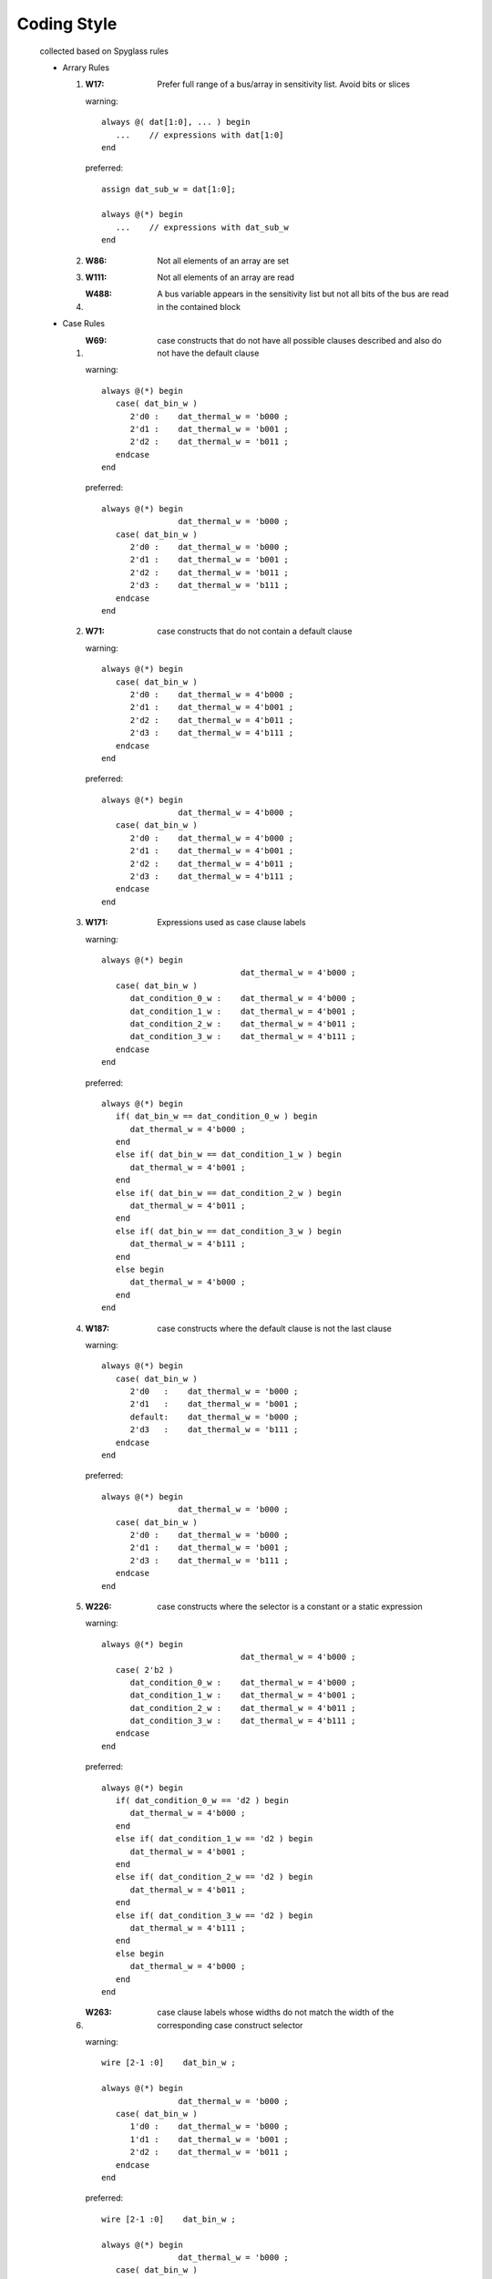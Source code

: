 .. -----------------------------------------------------------------------------
   ..
   ..  Filename       : index.rst
   ..  Author         : Huang Leilei
   ..  Status         : draft
   ..  Created        : 2022-04-18
   ..  Description    : coding style
   ..
.. -----------------------------------------------------------------------------

Coding Style
============

   collected based on Spyglass rules

   *  Arrary Rules

      #. :W17: Prefer full range of a bus/array in sensitivity list. Avoid bits or slices

         warning:

         ::

            always @( dat[1:0], ... ) begin
               ...    // expressions with dat[1:0]
            end

         preferred:

         ::

            assign dat_sub_w = dat[1:0];

            always @(*) begin
               ...    // expressions with dat_sub_w
            end

      #. :W86: Not all elements of an array are set

      #. :W111: Not all elements of an array are read

      #. :W488: A bus variable appears in the sensitivity list but not all bits of the bus are read in the contained block

   *  Case Rules

      #. :W69: case constructs that do not have all possible clauses described and also do not have the default clause

         warning:

         ::

            always @(*) begin
               case( dat_bin_w )
                  2'd0 :    dat_thermal_w = 'b000 ;
                  2'd1 :    dat_thermal_w = 'b001 ;
                  2'd2 :    dat_thermal_w = 'b011 ;
               endcase
            end

         preferred:

         ::

            always @(*) begin
                            dat_thermal_w = 'b000 ;
               case( dat_bin_w )
                  2'd0 :    dat_thermal_w = 'b000 ;
                  2'd1 :    dat_thermal_w = 'b001 ;
                  2'd2 :    dat_thermal_w = 'b011 ;
                  2'd3 :    dat_thermal_w = 'b111 ;
               endcase
            end

      #. :W71: case constructs that do not contain a default clause

         warning:

         ::

            always @(*) begin
               case( dat_bin_w )
                  2'd0 :    dat_thermal_w = 4'b000 ;
                  2'd1 :    dat_thermal_w = 4'b001 ;
                  2'd2 :    dat_thermal_w = 4'b011 ;
                  2'd3 :    dat_thermal_w = 4'b111 ;
               endcase
            end

         preferred:

         ::

            always @(*) begin
                            dat_thermal_w = 4'b000 ;
               case( dat_bin_w )
                  2'd0 :    dat_thermal_w = 4'b000 ;
                  2'd1 :    dat_thermal_w = 4'b001 ;
                  2'd2 :    dat_thermal_w = 4'b011 ;
                  2'd3 :    dat_thermal_w = 4'b111 ;
               endcase
            end

      #. :W171: Expressions used as case clause labels

         warning:

         ::

            always @(*) begin
                                         dat_thermal_w = 4'b000 ;
               case( dat_bin_w )
                  dat_condition_0_w :    dat_thermal_w = 4'b000 ;
                  dat_condition_1_w :    dat_thermal_w = 4'b001 ;
                  dat_condition_2_w :    dat_thermal_w = 4'b011 ;
                  dat_condition_3_w :    dat_thermal_w = 4'b111 ;
               endcase
            end

         preferred:

         ::

            always @(*) begin
               if( dat_bin_w == dat_condition_0_w ) begin
                  dat_thermal_w = 4'b000 ;
               end
               else if( dat_bin_w == dat_condition_1_w ) begin
                  dat_thermal_w = 4'b001 ;
               end
               else if( dat_bin_w == dat_condition_2_w ) begin
                  dat_thermal_w = 4'b011 ;
               end
               else if( dat_bin_w == dat_condition_3_w ) begin
                  dat_thermal_w = 4'b111 ;
               end
               else begin
                  dat_thermal_w = 4'b000 ;
               end
            end

      #. :W187: case constructs where the default clause is not the last clause

         warning:

         ::

            always @(*) begin
               case( dat_bin_w )
                  2'd0   :    dat_thermal_w = 'b000 ;
                  2'd1   :    dat_thermal_w = 'b001 ;
                  default:    dat_thermal_w = 'b000 ;
                  2'd3   :    dat_thermal_w = 'b111 ;
               endcase
            end

         preferred:

         ::

            always @(*) begin
                            dat_thermal_w = 'b000 ;
               case( dat_bin_w )
                  2'd0 :    dat_thermal_w = 'b000 ;
                  2'd1 :    dat_thermal_w = 'b001 ;
                  2'd3 :    dat_thermal_w = 'b111 ;
               endcase
            end

      #. :W226: case constructs where the selector is a constant or a static expression

         warning:

         ::

            always @(*) begin
                                         dat_thermal_w = 4'b000 ;
               case( 2'b2 )
                  dat_condition_0_w :    dat_thermal_w = 4'b000 ;
                  dat_condition_1_w :    dat_thermal_w = 4'b001 ;
                  dat_condition_2_w :    dat_thermal_w = 4'b011 ;
                  dat_condition_3_w :    dat_thermal_w = 4'b111 ;
               endcase
            end

         preferred:

         ::

            always @(*) begin
               if( dat_condition_0_w == 'd2 ) begin
                  dat_thermal_w = 4'b000 ;
               end
               else if( dat_condition_1_w == 'd2 ) begin
                  dat_thermal_w = 4'b001 ;
               end
               else if( dat_condition_2_w == 'd2 ) begin
                  dat_thermal_w = 4'b011 ;
               end
               else if( dat_condition_3_w == 'd2 ) begin
                  dat_thermal_w = 4'b111 ;
               end
               else begin
                  dat_thermal_w = 4'b000 ;
               end
            end

      #. :W263: case clause labels whose widths do not match the width of the corresponding case construct selector

         warning:

         ::

            wire [2-1 :0]    dat_bin_w ;

            always @(*) begin
                            dat_thermal_w = 'b000 ;
               case( dat_bin_w )
                  1'd0 :    dat_thermal_w = 'b000 ;
                  1'd1 :    dat_thermal_w = 'b001 ;
                  2'd2 :    dat_thermal_w = 'b011 ;
               endcase
            end

         preferred:

         ::

            wire [2-1 :0]    dat_bin_w ;

            always @(*) begin
                            dat_thermal_w = 'b000 ;
               case( dat_bin_w )
                  2'd0 :    dat_thermal_w = 'b000 ;
                  2'd1 :    dat_thermal_w = 'b001 ;
                  2'd2 :    dat_thermal_w = 'b011 ;
               endcase
            end

      #. :W332: case constructs that do not have all possible clauses described and have a default clause

      #. :W337: Illegal case construct labels

         warning:

         ::

            always @(*) begin
                             dat_thermal_w = 'b000 ;
               case( dat_bin_w )
                  2'b00 :    dat_thermal_w = 'b000 ;
                  2'b01 :    dat_thermal_w = 'b001 ;
                  2'b1x :    dat_thermal_w = 'b111 ;
               endcase
            end

         preferred:

         ::

            always @(*) begin
                             dat_thermal_w = 'b000 ;
               casez( dat_bin_w )
                  2'b00 :    dat_thermal_w = 'b000 ;
                  2'b01 :    dat_thermal_w = 'b001 ;
                  2'b1? :    dat_thermal_w = 'b111 ;
               endcase
            end

      #. :W398: Duplicate choices in CASE construct

         warning:

         ::

            always @(*) begin
                            dat_thermal_w = 4'b000 ;
               case( dat_bin_w )
                  2'd0 :    dat_thermal_w = 4'b000 ;
                  2'd1 :    dat_thermal_w = 4'b001 ;
                  2'd2 :    dat_thermal_w = 4'b011 ;
                  2'd2 :    dat_thermal_w = 4'b011 ;
                  2'd3 :    dat_thermal_w = 4'b111 ;
               endcase
            end

         preferred:

         ::

            always @(*) begin
                            dat_thermal_w = 4'b000 ;
               case( dat_bin_w )
                  2'd0 :    dat_thermal_w = 4'b000 ;
                  2'd1 :    dat_thermal_w = 4'b001 ;
                  2'd2 :    dat_thermal_w = 4'b011 ;
                  2'd3 :    dat_thermal_w = 4'b111 ;
               endcase
            end

      #. :W453: case constructs with large selector bit-width and more number of case clauses

         warning:

         ::

            wire [32-1 :0]    dat_x_w ;

            always @(*) begin
                                 ...
               case( dat_x_w )
                  32'h00000000 : ...
                  32'h00000001 : ...
                  ... : ...
                  32'hffffffff : ...
               endcase
            end

         preferred:

         design should be optimized

      #. :W551: case constructs with the default clause and full_case pragma applied or priority/unique case constructs with default clause

         warning:

         ::

            always @(*) begin
                              dat_thermal_w = 4'b000 ;
               case( dat_bin_w )
                  // synopsys full case
                  2'd0   :    dat_thermal_w = 4'b000 ;
                  2'd1   :    dat_thermal_w = 4'b001 ;
                  2'd2   :    dat_thermal_w = 4'b011 ;
                  2'd3   :    dat_thermal_w = 4'b111 ;
                  default:    dat_thermal_w = 4'b011 ;
               endcase
            end

         preferred:

         ::

            always @(*) begin
                            dat_thermal_w = 4'b000 ;
               case( dat_bin_w )
                  2'd0 :    dat_thermal_w = 4'b000 ;
                  2'd1 :    dat_thermal_w = 4'b001 ;
                  2'd2 :    dat_thermal_w = 4'b011 ;
                  2'd3 :    dat_thermal_w = 4'b111 ;
               endcase
            end

   *  Lint_Reset Rules

      #. :W392: Reset/Set signals that have been used in both negative and positive polarity in the same architecture

         ::

            always @(posedge clk or negedge rstn ) begin
               if( !rstn ) begin
                  dat_r <= 'd0 ;
               end
               else begin
                  ...
               end
            end

            always @(posedge clk or posedge rstn ) begin
               if( rstn ) begin
                  dat_r <= 'd0 ;
               end
               else begin
                  ...
               end
            end

      #. :W395: process/always blocks that use multiple asynchronous set/reset signals

         ::

            always @(posedge clk, negedge rstn_1, negedge rstn_2 ) begin
               if( !rstn_1 ) begin
                  dat_r <= 'd0 ;
               end
               else if( !rstn_2 ) begin
                  dat_r <= 'd0 ;
               end
               else begin
                  ...
               end
            end

      #. :W396: Processes that have a clock signal but no asynchronous reset signal

         ::

            always @(posedge clk) begin
               ...
            end

      #. :W402: Reset signals that are internally generates at level other than the top-level of the design

      #. :W402a: Synchronous reset signals that are not inputs to the module

      #. :W402b: Asynchronous reset signals that are not inputs to the module

      #. :W448: Signals that are used both as synchronous and asynchronous reset/set in a design

         ::

            always @(posedge clk or negedge rstn ) begin
               if( !rstn ) begin
                  dat_a_r <= 'd0 ;
               end
               else begin
                  ...
               end
            end

            always @(posedge clk ) begin
               if( !rstn ) begin
                  dat_b_r <= 'd0 ;
               end
               else begin
                  ...
               end
            end

         ::

            always @(posedge clk or negedge rstn ) begin
               if( !rstn ) begin
                  dat_a_r <= 'd0 ;
               end
               else begin
                  ...
               end
            end

            always @(posedge clk or negedge rstn ) begin
               ...
            end

      #. :W501: Reset ports in component instantiations that are connected to static names (generic or constant)

         ::

            test test(
               .clk     ( clk     ),
               .rstn    ( 1'b0    ),
               ...
            );

   *  Lint_Clock Rules

      #. :W391: Modules where both edges of a clock are used to describe sequential elements

         ::

            always @(posedge clk or negedge rstn ) begin
               if( !rstn ) begin
                  dat_a_r <= 'd0 ;
               end
               else begin
                  ...
               end
            end

            always @(negedge clk or negedge rstn ) begin
               if( !rstn ) begin
                  dat_b_r <= 'd0 ;
               end
               else begin
                  ...
               end
            end

      #. :W401: Clock signals that are not input to the module where they are used

         ::

            always @(posedge clk or negedge rstn ) begin
               if( !rstn ) begin
                  clk_r <= 'd0 ;
               end
               else begin
                  clk_r <= ! clk_r ;
               end
            end

            always @(negedge clk_r or negedge rstn ) begin
               if( !rstn ) begin
                  dat_r <= 'd0 ;
               end
               else begin
                  ...
               end
            end

         ::

            always @(posedge clk or negedge rstn ) begin
               if( !rstn ) begin
                  flg_r <= 'd0 ;
               end
               else begin
                  flg_r <= ! flg_r ;
               end
            end

            always @(negedge clk or negedge rstn ) begin
               if( !rstn ) begin
                  dat_r <= 'd0 ;
               end
               else begin
                  if( flg_r ) begin
                     ...
                  end
               end
            end

      #. :W422: Event control descriptions with more than one clock

         ::

            always @(posedge clk1 or posedge clk2 or negedge rstn ) begin
               if( !rstn ) begin
                  dat_r <= 'd0 ;
               end
               else begin
                  ...
               end
            end

      #. :W500: Clock ports of component instances that use bus, indexed-name, sliced-name, expressions, or concatenation

         ::

            test test(
               .clk     ( 1'b0    ),
               .rstn    ( rstn    ),
               ...
            );

         ::

            test test(
               .clk     ( clk1 || clk2    ),
               .rstn    ( rstn            ),
               ...
            );

   *  Usage Rules

      #. :W34: Macros that are defined but not used

      #. :W88: Memories where all their elements are not set in the design

      .. #. :W111: Arrays where all elements are not read in the process

      #. :W120: Variables that are declared but not used

      #. :W121: Object names that are not unique within the current scope

         ::

            reg dat_r ;

            generate
               for( ... ) begin
                  reg dat_r ;
                  always @(posedge clk or negedge rstn ) begin
                     if( !rstn ) begin
                  end
               end
            endgenerate

      #. :W123: Signal/ variable that has been read out but is never set

      #. :W143: Macros redefinitions in the same file

      #. :W154: Implicit net declarations

         ::

            assign dat_c_w = dat_a_w + dat_b_w ;

      #. :W175: Parameters that are never used

      #. :W188: Assignments to input ports

      #. :W215: Bit-selects of integer or time variables

         ::

            integer i;

            always @(*)
               ...
               dat_r = i[1:0];
               ...
            end

      #. :W216: Part-selects of integer or time variables

      #. :W240: Input ports that are never read

      #. :W241: Output ports that are not completely set

      #. :W333: UDPs (user-defined primitives) that are never instantiated

      #. :W423: Ports that are re-declared with a different range in the same module

         ::

            input  [10-1 :0]   dat_i ;
            wire   [20-1 :0]   dat_i ;

      #. :W468: Variables used as array index that are narrower than the array width

         ::

            reg  [10-1 :0]   dat_r[128-1 :0] ;
            wire [3 -1 :0]   idx_w ;
            assign dat_w = dat_r[idx_w] ;

      #. :W493: Use of shared variables with global scope

      #. :W494: Inout ports that are never used

      #. :W494a: Input ports that are never read

      #. :W494b: Output ports that are never set

      #. :W495: Inout ports that are read but never set

      #. :W497: Bus signals that are not completely set in the design

      #. :W498: Bus signals that are not completely read in the design

      #. :W528: Signals or variables that are set but never read

      .. #. :W529: Preprocessor conditional directives

      .. #. :W557: Runs the W557a and W557b rules

   *  Lint_Tristate Rules

      #. :W438: Tristate descriptions that are not at the top-level of the design

      #. :W541: Inferred tristate nets

      ::

         assign dat_o = flg_r ? dat_w : 1'bz ;

   *  Assign Rules

      #. :W19: Usage of constants where the constant is wider than the usage context

         ::

            wire [2-1 :0]    dat_w ;

            assign flg_o = dat_w == 2'b0101 ;

      #. :W164: Assignments in which LHS width does not match with the RHS width of an expression

      #. :W164c: Assignments in which the LHS width is greater than the (implied) width of the RHS expression

      #. :W257: Delays

      #. :W280: Intra-assignment delays specified with nonblocking assignments

      #. :W306: integer type to real type conversions

      #. :W307: Unsigned type (reg type) to real type conversions

      #. :W308: real type to integer type conversions

      #. :W309: Unsigned type (reg type) to integer type conversions

      #. :W310: integer type to unsigned type (reg type) conversions

      #. :W311: real type to unsigned type (reg type) conversions

      #. :W312: real type to single-bit type conversions

      #. :W314: Multi-bit reg types to single-bit conversions

      #. :W317: Assignments to supply nets

      #. :W336: Blocking assignment used in sequential always constructs

         ::

            always @(posedge clk or negedge rstn ) begin
               if( !rstn ) begin
                  dat_r = 'd0 ;
               end
               else begin
                  if( val ) begin
                     dat_r = dat_i ;
                  end
               end
            end

      #. :W397: Value assignments to input ports

      #. :W414: nonblocking assignments used in combinational always constructs

         ::

            always @(*) begin
               dat_w <= dat_i ;
            end

      #. :W446: Output ports that are read in the module where they are set

      #. :W474: Variables that are assigned but not deassigned

      #. :W475: Variables that are deassigned without being assigned

      #. :W476: Variables that are forced but are not released

      #. :W477: Variables that are released without being forced

      #. :W484: Possible loss of carry or borrow bits during assignments using addition and subtraction arithmetic operators

      #. :W505: Signals or variables that are being assigned values using both blocking and nonblocking assignments

         ::

            always @(posedge clk or negedge rstn ) begin
               if( !rstn ) begin
                  dat_r <= 'd0 ;
               end
               else begin
                  if( val ) begin
                     dat_r = dat_i ;
                  end
               end
            end

   *  Function-Task Rules

      #. :W190: Tasks or procedures that are declared but not used in the design

      #. :W191: Functions that are declared but not used in the design

      #. :W243: Recursive task calls

      #. :W345: Presence of an event control in a task or procedure body may not be synthesizable

      #. :W346: Task descriptions with multiple event control statements

      #. :W372: User-defined PLI functions that are not registered in the Verilog Lint ruledeck file

      #. :W373: User-defined PLI tasks that are not registered in the Verilog Lint ruledeck file

      #. :W424: Functions that set global variables

      #. :W425: Functions that read global variables

      #. :W426: Tasks that set global variables

      #. :W427: Tasks that read global signals

      #. :W428: Task calls in combinational always constructs

      #. :W429: Task calls in sequential always constructs

      #. :W489: Functions where the last statement in the function description is not assigning to the function return value

      #. :W499: Functions where all bits of the function return value are not assigned in the function description

   *  Function-Subprogram Rules

      #. :W190: Tasks or procedures that are declared but not used in the design

      #. :W191: Functions that are declared but not used in the design

      #. :W345: Presence of an event control in a task or procedure body may not be synthesizable

      #. :W416: Functions where the range of the return type is not same as the function return value

      #. :W424: Functions that set global variables

      #. :W425: Functions that read global variables

      #. :W489: Functions where the last statement in the function description is not assigning to the function return value

   *  Delay Rules

      #. :W126: Non-integer delay values

      #. :W127: Delay values containing X or Z

      #. :W128: Negative delays

      #. :W129: Non-constant delay values

   *  Lint_Latch Rules

      #. :W18: Latches inferred in the design

   *  Instance Rules

      #. :W107: Bus connections to primitive gates

      #. :W110: Width mismatch between a module port and the net connected to the port in a module instance

      .. #. :W110a: Use same port index bounds in component instantiation and entity declaration.

      #. :W146: Module instances where the port association is by position

      #. :W156: Reverse connected buses

         ::

            test test(
               ...
               .dat_i    ( dat_w[0:19]    ),
               ...
            )

      #. :W210: Module/Interface instances with unconnected ports

      #. :W287a: Module instances where nets connected to input ports are not driven

      #. :W287b: Module instances where the output ports are not connected

         warning

         ::

            test test(
               ...
               //.dat_o    (    ),
               ...
            )

         preferred

         ::

            test test(
               ...
               .dat_o    ( /* UNUSED */    ),
               ...
            )

      #. :W287c: Module instances where the inout ports are not connected or connected net is hanging

      #. :W504: Port expression that uses integers

   *  Synthesis Rules

      .. #. :AllocExpr: Allocator expressions

      .. #. :ArrayEnumIndex: Arrays with enumeration type as index

      .. #. :No related reports or files.AssertStmt: ASSERT constructs

      #. :badimplicitSM1: Sequential descriptions where the clock and reset cannot be inferred

         ::

            always @(posedge clk or negedge rstn ) begin
               if( rstn ) begin
                  dat_r <= 'd0 ;
               end
               else begin
                  ...
               end
            end

         ::

            always @(posedge clk or negedge rstn ) begin
               if( !rstn ) begin
                  dat_r <= 'd0 ;
               end
               else begin
                  ...
               end
            end

      #. :badimplicitSM2: Sequential descriptions where the states are updated on different clock edges

      #. :badimplicitSM4: Sequential descriptions where event control expressions use with more than one clock edge

         ::

            always @(posedge clk or negedge clk or negedge rstn ) begin
               if( rstn ) begin
                  dat_r <= 'd0 ;
               end
               else begin
                  ...
               end
            end

      .. #. :BlockHeader: Port or generics used in the block header statements

      #. :bothedges: Multiple edges of a variable used in the control list

         ::

            always @(posedge clk or posedge rstn or negedge rstn ) begin
               if( !rstn ) begin
                  dat_r <= 'd0 ;
               end
               else begin
                  ...
               end
            end

      .. #. :BothPhase: Processes that are driven by both edge of a clock

      .. #. :ClockStyle: Un-synthesizable clocking styles

      .. #. :DisconnSpec: Disconnection specification constructs

      .. #. :EntityStmt: Statements in entity description

      .. #. :ExponOp: Non-static left operands of the exponentiation operator

      .. #. :ForLoopWait: WAIT statements used in FOR-LOOP constructs

      .. #. :IncompleteType: Incomplete Types

      #. :infiniteloop: while or forever loops without event control to break the loop

      .. #. :InitPorts: Default initial value settings for output and inout ports

      .. #. :IntGeneric: Non-integer types used in generic declarations

      .. #. :LinkagePort: Ports of type LINKAGE

      .. #. :LoopBound: LOOP constructs with locally non-static bounds

      #. :mixedsenselist: Mixed edge and non-edge conditions in sensitivity list of an always construct

      .. #. :MultiDimArr: Multi-dimensional arrays

      .. #. :MultipleWait: Multiple WAIT constructs of the same clock expression

      .. #. :NoTimeOut: Timeouts in WAIT constructs

      .. #. :PhysicalTypes: declarations of un-synthesizable physical constructs

      .. #. :PortType: Ports of unconstrained types

      .. #. :PreDefAttr: Un-synthesizable pre-defined attributes

      #. :readclock: Sequential descriptions where the clock signal is read inside the always construct

         ::

            always @(posedge clk or posedge rstn ) begin
               if( !rstn ) begin
                  dat_r <= 'd0 ;
               end
               else begin
                  if( clk == 1'b1 ) begin
                     ...
                  end
               end
            end

      .. #. :ResFunction: Resolutions functions

      .. #. :ResetSynthCheck: All synthesis issues related to reset

      .. #. :SigVarInit: Initial value assignment to signals and variables

      .. #. :SynthIfStmt: IF, IF-ELSIF, and IF-ELSIF-ELSE constructs that have un-synthesizable constructs

      .. #. :UserDefAttr: User-defined attributes

      .. #. :W43: wait statements used in the design

      #. :W182c: time variable declarations

      #. :W182g: tri0 declarations

      #. :W182h: tri1 declarations

      #. :W182k: trireg declarations

      #. :W182n: Switches (pmos, nmos, and cmos)

      #. :W213: PLI functions

      #. :W218: Event expressions that check for edge on a multi-bit signal

         ::

            wire [2-1 :0]    dat_i ;
            always @(posedge dat_i) begin
               dat_o = dat_i ;
            end

      #. :W239: Hierarchical name references

         ::

            assign dat_o = test.dat_w ;

      #. :W250: disable statements

      .. #. :W257: Delays

      #. :W293: Functions that return real values

      #. :W294: Un-synthesizable constructs

         ::

            real r = 0.025 ;

      #. :W295: event variables

         ::

            event w ;

      .. #. :W339: Runs W339a rule.

      #. :W339a: Identity operators  identity equal (===) and identity not equal (!==) operators

      #. :W430: initial constructs

      .. #. :W442: Runs W442a, W442b, W442c, and W442f rules

      #. :W442a: Un-synthesizable asynchronous reset sequences

         ::

            always @(posedge clk or negedge rstn ) begin
                  dat_b_r <= 'd0 ;
               if( !rstn ) begin
                  dat_a_r <= 'd0 ;
               end
               else begin
                  ...
               end
            end

      #. :W442b: Complex reset sequences

         ::

            always @(posedge clk or negedge rstn ) begin
               if( !rstn == flg_w ) begin
                  dat_a_r <= 'd0 ;
               end
               else begin
                  ...
               end
            end

      #. :W442c: Reset sequences where the reset signal is being modified by operators other than logical inverse (!) and bit-wise inverse (~) operators

         ::

            always @(posedge clk or negedge rstn ) begin
               if( &rstn ) begin
                  dat_a_r <= 'd0 ;
               end
               else begin
                  ...
               end
            end

      .. #. :W442f: Reset sequences where reset signal is being compared using an operator other than the binary equal (==) operator

      #. :W464: Unsupported synthesis directives

      #. :W496a: Comparisons to tristate signals in control expressions

         ::

            always @(*) begin
               if( condition_w == 2'b1z ) begin
                  ...
               end
               else begin
                  ...
               end
            end

      #. :W496b: Comparisons to tristate signals in case construct control expressions

      ::

            always @(*) begin
                             dat_thermal_w = 4'b000 ;
               case( dat_bin_w )
                  2'b00 :    dat_thermal_w = 4'b000 ;
                  2'b01 :    dat_thermal_w = 4'b001 ;
                  2'b1z :    dat_thermal_w = 4'b111 ;
               endcase
            end

      #. :W503: event variables that are never triggered

      .. #. :W505: Signals or variables that are being assigned values using both blocking and nonblocking assignments

      .. #. :WhileInSubProg: WHILE constructs used in sub-program descriptions

   *  Expression Rules

      #. :W116: Unequal length operands in bitwise logical/ arithmetic/ ternary operator

      #. :W159: Control expressions that evaluate to a constant

      .. #. :W180: Constant value specifications where the specified constant value is narrower than the specified width

      #. :W224: Multi-bit expressions found where single-bit expressions were expected

         ::

            assign dat_c_w = (dat_a_w-dat_b_w) ? 'd1 : 'd0 ;

      #. :W289: real operands used in logical comparisons

      #. :W292: Logical comparison operations on real type operands

      #. :W341: Assignments to constants where the size of the assigned value is narrower than the constant and the high-order bit/byte are zero

      #. :W342: Assignments to constants where the size of the assigned value is narrower than the constant and the high-order bit/byte are X

      #. :W343: Assignments to constants where the size of the assigned value is narrower than the constant and the high-order bit/byte are Z

      #. :W362: Unequal widths in arithmetic comparison operations

         ::

            wire [7-1 :0]    dat_a_w ;
            wire [3-1 :0]    dat_b_w ;
            assign flg_w = (dat_a_w>dat_b_w) ? 'd1 : 'd0 ;

      #. :W443: Based numbers that contain the unknown character (X)

         ::

            always @(posedge clk or negedge rstn ) begin
               if( &rstn ) begin
                  dat_a_r <= 'dx ;
               end
               else begin
                  ...
               end
            end

      #. :W444: All occurrences of the high impedance character (Z) or ? in the design

         ::

            always @(posedge clk or negedge rstn ) begin
               if( &rstn ) begin
                  dat_a_r <= 'd? ;
               end
               else begin
                  dat_a_r <= 'dz ;
               end
            end

      #. :W467: Based numbers that contain the dont care character (?)

      #. :W486: Shift operation overflows

         ::

            wire [5-1 :0]    dat_a_w ;
            wire [5-1 :0]    dat_b_w ;
            assign dat_b_w = dat_a_w << 'd2 ;

      #. :W490: Constant control expressions or sub-expressions

      #. :W491: case clause condition constants that are ?-extended

      #. :W561: Zero-width based numbers

         ::

            0'd0

      #. :W563: Unary reduction operations on single-bit expressions

         ::

            wire dat_a_w ;
            wire dat_b_w ;
            assign dat_b_w = | dat_a_w ;

      #. :W575: Logical not operators used on vector signals

         ::

            wire [10-1 :0]    dat_w ;
            wire              flg_w ;
            assign flg_w = !dat_w ;

      #. :W576: Logical operations performed on vector signals

         ::

            wire [10-1 :0]    dat_a_w ;
            wire [10-1 :0]    dat_b_w ;
            wire              flg_w ;
            assign flg_w = dat_a_w && dat_b_w ;

   *  MultipleDriver Rules

      #. :W259: Signals that have multiple drivers but no associated resolution function

      #. :W323: Non-tristate inout nets that are driven in more than one always construct or module instance

      #. :W415: Non-tristate nets that are driven in more than one always construct or module instance

      #. :W415a: Signals that are multiply assigned in the same always construct

      #. :W552: Flip-flop outputs whose different bit-selects are driven in different sequential always constructs

      #. :W553: Nets whose different bit-selects are driven in different combinational always constructs

   *  Simulation Rules

      .. #. :W17: Arrays in sensitivity lists that are not completely specified

      #. :W122: Signal that is read in a combinational process/ always block, but is not included in the sensitivity list

      #. :W167: Modules that do not have any port interface

      #. :W456: Signals that are in the sensitivity list of a combinational always construct but are not completely read in the construct

      #. :W456a: Signals that are in the sensitivity list of a combinational process block but are not read in the process block

      .. #. :W488: Bus signals that are in the sensitivity list of an always construct but are not completely read in the construct

      #. :W502: variable that is present in the sensitivity list and is modified in the always block

      #. :W526: IF-ELSE constructs that should be changed to case constructs to improve performance

   *  Event Rules

      .. #. :W218: Event expressions that check for edge on a multi-bit signal

      #. :W238: always construct where both blocking assignments and nonblocking assignments are used

      #. :W245: Reduction OR operator (|) or logical OR operator (||) used in the sensitivity list of an always construct

      #. :W253: Data event variables specified with an edge in a timing check system task call

      #. :W254: Reference event variables specified without an edge in a timing check system task call

      #. :W256: Notifiers that are not single-bit registers

      #. :W326: event variables used with edges

      #. :W421: always constructs that have neither a sensitivity list nor an event control statement

      .. #. :W503: event variables that are never triggered

   *  Loop Rules

      #. :W66: repeat constructs with non-static control expressions

         ::

            repeat( dat_w ) begin
               ...
            end

      #. :W352: for constructs with condition expression that evaluate to a constant

      .. #. :W478: This rule has been deprecated

      #. :W479: for constructs where the control expression does not set the value of the variable used in the step expression or always sets it to a constant value

      #. :W480: for constructs where the loop index variable evaluates to a non-integer

      #. :W481a: for constructs where the variable used in the step expression is not used in the condition expression

      #. :W481b: for constructs where the variable used in the initialization expression is not same as the variable used in the step expression

   *  Lint_Elab_Rules

      .. #. :W17: Arrays in sensitivity lists that are not completely specified

      .. #. :W69: case constructs that do not have all possible clauses described and also do not have the default clause

      .. #. :W71: case constructs that do not contain a default clause

      .. #. :W86: Arrays where all elements are not set

      .. #. :W88: Memories where all their elements are not set in the design

      .. #. :W107: Bus connections to primitive gates

      .. #. :W110: Width mismatch between a module port and the net connected to the port in a module instance

      .. #. :W110a: Use same port index bounds in component instantiation and entity declaration

      .. #. :W111: Arrays where all elements are not read in the process

      .. #. :W116: Unequal length operands in bitwise logical/ arithmetic/ ternary operator

      .. #. :W120: Variables that are declared but not used

      .. #. :W122: Signal that is read in a combinational process/ always block, but is not included in the sensitivity list

      .. #. :W123: Signal/ variable that has been read out but is never set

      .. #. :W156: Reverse connected buses

      #. :W162: Constant integer assignments to signals when the width of the signal is wider than the width of the constant integer

      #. :W163: Cases where a constant integer value is assigned to a vector of smaller size

      #. :W164a: Assignments in which the LHS width is less than the (implied) width of the RHS expression

      #. :W164b: Assignments in which the LHS width is greater than the (implied) width of the RHS expression

      .. #. :W164c: Assignments in which the LHS width is greater than the (implied) width of the RHS expression

      .. #. :W240: Input ports that are never read

      .. #. :W241: Output ports that are not completely set

      .. #. :W259: Signals that have multiple drivers but no associated resolution function

      .. #. :W263: Case clause labels whose widths do not match the width of the corresponding case construct selector

      .. #. :W287a: Module instances where nets connected to input ports are not driven

      #. :W316: Integer conversions where the left expression is wider than the right expression

      #. :W328: Constant conversions where the left expression is narrower than the right expression but the extra bits in the right expressions are all zeros

      .. #. :W362: Unequal widths in arithmetic comparison operations

      .. #. :W423: Ports that are re-declared with a different range in the same module

      .. #. :W446: Output ports that are read in the module where they are set

      .. #. :W453: Case constructs with large selector bit-width and more number of case clauses

      .. #. :W456: Signals that are in the sensitivity list of a combinational always construct but are not completely read in the construct

      .. #. :W456a: Signals that are in the sensitivity list of a combinational process block but are not read in the process block

      .. #. :W468: Variables used as array index that are narrower than the array width

      .. #. :W484: Possible loss of carry or borrow bits during assignments using addition and subtraction arithmetic operators

      .. #. :W486: Shift operation overflows

      .. #. :W488: Bus signals that are in the sensitivity list of an always construct but are not completely read in the construct

      .. #. :W494: Inout ports that are never used

      .. #. :W495: Inout ports that are read but never set

      .. #. :W497: Bus signals that are not completely set in the design

      .. #. :W498: Bus signals that are not completely read in the design

      .. #. :W502: Variable that is present in the sensitivity list and is modified in the always block

      .. #. :W504: Port expression that uses integers

      .. #. :W528: Signals or variables that are set but never read

      .. #. :W552: Flip-flop outputs whose different bit-selects are driven in different sequential always constructs

      .. #. :W553: Flip-flop outputs whose different bit-selects are driven in different sequential always constructs

   *  Verilint_Compat Rules

      .. #. :W162: Constant integer assignments to signals when the width of the signal is wider than the width of the constant integer

      .. #. :W163: Constant integer assignments to signals when the width of the signal is narrower than the width of the constant integer

      #. :W313: integer type to single-bit type conversions

      .. #. :W316: Integer conversions where the left expression is wider than the right expression

      .. #. :W326: event variables used with edges

      .. #. :W328: Constant conversions where the left expression is narrower than the right expression but the extra bits in the right expressions are all zeros

      #. :W348: Concatenation expressions where the width of an integer expression is unspecified

         ::

            assign dat_w = { dat_0_w ,dat_1_w ,dat_2_w+'d3 ,dat_4_w };

      .. #. :W474: Variables that are assigned but not deassigned

      .. #. :W475: Variables that are deassigned without being assigned

      .. #. :W476: Variables that are forced but are not released

      .. #. :W477: Variables that are released without being forced

      .. #. :W488: Bus signals that are in the sensitivity list of an always construct but are not completely read in the construct

      .. #. :W493: Use of shared variables with global scope

      .. #. :W546: Duplicate design unit previously declared in a file at a specified line number

   *  Miscellaneous Rules

      .. #. :W156: Reverse connected buses in instance port maps, signal or variable assignments, and block port maps

      #. :W189: Nested translate_off comments

      #. :W192: Empty BEGIN-END blocks

      #. :W193: Empty statements (isolated semicolons)

      #. :W208: Nested translate_on comments

      #. :W350: Control characters found in strings

      #. :W351: Control characters found in comment lines

      #. :W433: Multiple top-level modules

      #. :W527: Dangling ELSE statements

      #. :W546: Duplicate design unit

      #. :W701: Included files that are not required for analysis

      .. #. :LINT_abstract01: Generates relevant base policy constraints for block abstractions

      .. #. :LINT_blksgdc01: Migrates relevant top-level lint constraints to block boundaries

      .. #. :LINT_sca_validation: Reports unconstrained port of abstracted block driven by a constant value from top-level

   *  CDC Rule

      #. :Ac_unsync01: Asynchronous clock domain crossings for scalar signals that have at least one unsynchronized source

      #. :Ac_unsync02: Asynchronous clock domain crossings for vector signals having at least one unsynchronized source

      .. #. :Ac_sync01: Asynchronous clock domain crossings for scalar signals that have all the sources synchronized.

      .. #. :Ac_sync02: Asynchronous clock domain crossings for vector signals that have all sources synchronized

      .. #. :Ac_coherency06: Reports signals that are synchronized more than once in the same clock domain

      .. #. :Clock_sync05: Multi-sample inputs

      .. #. :Ac_crossing01: Generates spreadsheet for Crossing Matrix view

      .. #. :Clock_sync03: Runs the Clock_sync03a and Clock_sync03b rules

      .. #. :Clock_sync03b: Reports convergence of signals from different domains

      .. #. :Clock_sync06: Multi-transition outputs

      .. #. :Clock_sync08a: Bus-bits that are not synchronized using the recommended techniques (specific case)

      .. #. :Clock_sync09: Signals at clock domain crossings that are synchronized at more than one place

      #. :Ac_conv01: Same-domain signals that are synchronized with multi-flop and sync-cell synchronizers to another domain and that are converging after any number of sequential elements

      .. #. :Ac_conv03: Different-domain signals that are synchronized with multi-flop and sync-cell synchronizers to another domain and that are converging before encountering a sequential element

   *  Advanced Clock Functional Verification Rules

      .. #. :Ac_cdc01: Runs the Ac_cdc01a, Ac_cdc01b, and Ac_cdc01c rules

      #. :Ac_cdc01a: Fast-to-slow clock crossings where the data generated by the source register (fast clock) is not stable long enough for the destination register (slow clock) to properly capture the data when the clock crossing is found to be synchronized by the multi-flop synchronization scheme

      #. :Ac_cdc01b: Fast-to-slow clock crossings where the data generated by the source register (fast clock) is not stable long enough for the destination register (slow clock) to properly capture the data when the clock crossing is found to be synchronized by a scheme other than the multi-flop synchronization scheme

      #. :Ac_cdc01c: Fast-to-slow clock crossings where the data generated by the source register (fast clock) is not stable long enough for the destination register (slow clock) to properly capture the data when the clock crossing is found to be un-synchronized

      #. :Ac_cdc08: Synchronized multi-bit control buses where the bus is not Gray encoded

      .. #. :Ac_clockperiod03: Clocks with design cycles greater than the threshold value

      .. #. :Ac_conv02: Same-domain signals that are synchronized with multi-flop and sync-cell synchronizers to another domain and that are converging before encountering a sequential element

      .. #. :Ac_conv04: All the control bus clock domain crossings that do not follow gray encoding

      .. #. :Ac_conv05: The status of gray encoding check performed on the signals specified by the gray_signals constraint

      .. #. :Ac_datahold01a: Reports synchronized data clock domain crossings where data can be unstable

      .. #. :Clock_sync03a: Reports convergence of signals from same source domain separately synchronized in a single destination domain
